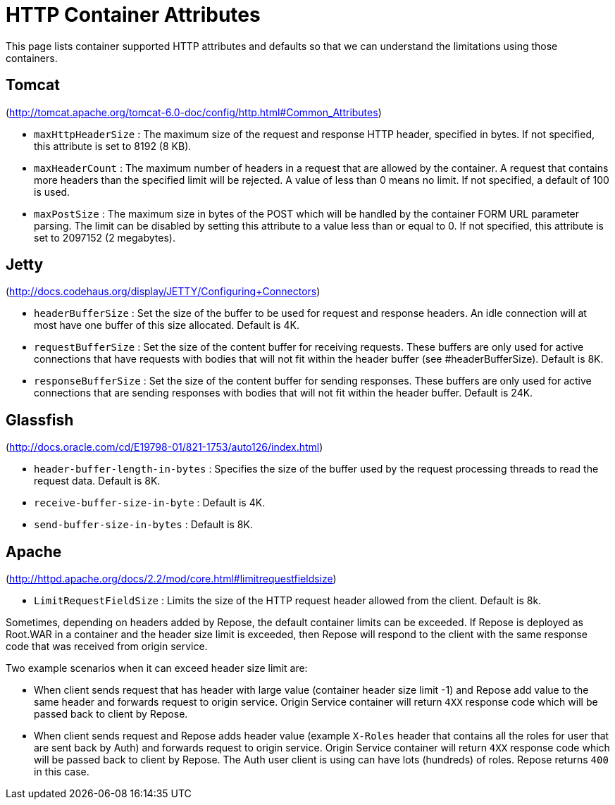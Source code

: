 = HTTP Container Attributes

This page lists container supported HTTP attributes and defaults so that we can understand the limitations using those containers.

== Tomcat
(http://tomcat.apache.org/tomcat-6.0-doc/config/http.html#Common_Attributes)

* `maxHttpHeaderSize` : The maximum size of the request and response HTTP header, specified in bytes.
                        If not specified, this attribute is set to 8192 (8 KB).
* `maxHeaderCount`    : The maximum number of headers in a request that are allowed by the container.
                        A request that contains more headers than the specified limit will be rejected.
                        A value of less than 0 means no limit.
                        If not specified, a default of 100 is used.
* `maxPostSize`       : The maximum size in bytes of the POST which will be handled by the container FORM URL parameter parsing.
                        The limit can be disabled by setting this attribute to a value less than or equal to 0.
                        If not specified, this attribute is set to 2097152 (2 megabytes).

== Jetty
(http://docs.codehaus.org/display/JETTY/Configuring+Connectors)

* `headerBufferSize`      : Set the size of the buffer to be used for request and response headers.
                            An idle connection will at most have one buffer of this size allocated.
                            Default is 4K.
* `requestBufferSize`     : Set the size of the content buffer for receiving requests.
                            These buffers are only used for active connections that have requests with bodies that will not fit within the header buffer (see #headerBufferSize).
                            Default is 8K.
* `responseBufferSize`    : Set the size of the content buffer for sending responses.
                            These buffers are only used for active connections that are sending responses with bodies that will not fit within the header buffer.
                            Default is 24K.

== Glassfish
(http://docs.oracle.com/cd/E19798-01/821-1753/auto126/index.html)

* `header-buffer-length-in-bytes` : Specifies the size of the buffer used by the request processing threads to read the request data.
                                    Default is 8K.
* `receive-buffer-size-in-byte`   : Default is 4K.
* `send-buffer-size-in-bytes`     : Default is 8K.

== Apache
(http://httpd.apache.org/docs/2.2/mod/core.html#limitrequestfieldsize)

* `LimitRequestFieldSize` : Limits the size of the HTTP request header allowed from the client.
                            Default is 8k.

Sometimes, depending on headers added by Repose, the default container limits can be exceeded.
If Repose is deployed as Root.WAR in a container and the header size limit is exceeded, then Repose will respond to the client with the same response code that was received from origin service.

Two example scenarios when it can exceed header size limit are:

* When client sends request that has header with large value (container header size limit -1) and Repose add value to the same header and forwards request to origin service.
  Origin Service container will return `4XX` response code which will be passed back to client by Repose.
* When client sends request and Repose adds header value (example `X-Roles` header that contains all the roles for user that are sent back by Auth) and forwards request to origin service.
  Origin Service container will return `4XX` response code which will be passed back to client by Repose.
  The Auth user client is using can have lots (hundreds) of roles.
  Repose returns `400` in this case.